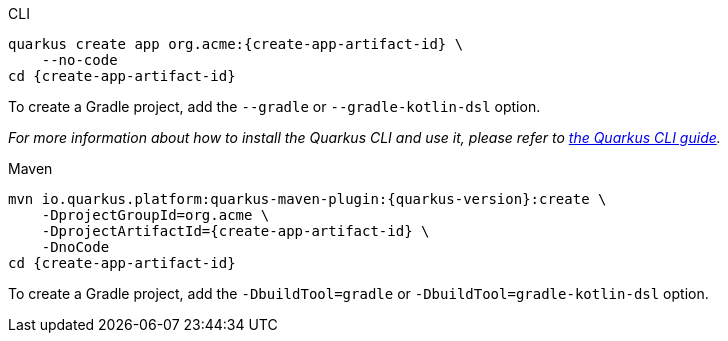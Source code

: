 [role="primary asciidoc-tabs-sync-cli"]
.CLI
****
[source,bash,subs=attributes+]
----
ifdef::create-app-group-id[]
ifdef::create-app-extensions[]
quarkus create app {create-app-group-id}:{create-app-artifact-id} \
endif::[]
ifndef::create-app-extensions[]
ifndef::create-app-code[]
quarkus create app {create-app-group-id}:{create-app-artifact-id} \
endif::[]
ifdef::create-app-code[]
quarkus create app {create-app-group-id}:{create-app-artifact-id}
endif::[]
endif::[]
endif::[]
ifndef::create-app-group-id[]
ifdef::create-app-extensions[]
quarkus create app org.acme:{create-app-artifact-id} \
endif::[]
ifndef::create-app-extensions[]
ifndef::create-app-code[]
quarkus create app org.acme:{create-app-artifact-id} \
endif::[]
ifdef::create-app-code[]
quarkus create app org.acme:{create-app-artifact-id}
endif::[]
endif::[]
endif::[]
ifdef::create-app-extensions[]
ifndef::create-app-code[]
    --extension={create-app-extensions} \
endif::[]
ifdef::create-app-code[]
    --extension={create-app-extensions}
endif::[]
endif::[]
ifndef::create-app-code[]
    --no-code
endif::[]
ifdef::create-app-post-command[]
ifeval::["{create-app-post-command}" != ""]
{create-app-post-command}
endif::[]
endif::[]
ifndef::create-app-post-command[]
cd {create-app-artifact-id}
endif::[]
----

ifndef::devtools-no-gradle[]
To create a Gradle project, add the `--gradle` or `--gradle-kotlin-dsl` option.
endif::[]

_For more information about how to install the Quarkus CLI and use it, please refer to xref:cli-tooling.adoc[the Quarkus CLI guide]._
****

[role="secondary asciidoc-tabs-sync-maven"]
.Maven
****
[source,bash,subs=attributes+]
----
mvn io.quarkus.platform:quarkus-maven-plugin:{quarkus-version}:create \
ifdef::create-app-group-id[]
    -DprojectGroupId={create-app-group-id} \
endif::[]
ifndef::create-app-group-id[]
    -DprojectGroupId=org.acme \
endif::[]
ifdef::create-app-extensions[]
    -DprojectArtifactId={create-app-artifact-id} \
endif::[]
ifndef::create-app-extensions[]
ifndef::create-app-code[]
    -DprojectArtifactId={create-app-artifact-id} \
endif::[]
ifdef::create-app-code[]
    -DprojectArtifactId={create-app-artifact-id}
endif::[]
endif::[]
ifdef::create-app-extensions[]
ifndef::create-app-code[]
    -Dextensions="{create-app-extensions}" \
endif::[]
ifdef::create-app-code[]
    -Dextensions="{create-app-extensions}"
endif::[]
endif::[]
ifndef::create-app-code[]
    -DnoCode
endif::[]
ifdef::create-app-post-command[]
{create-app-post-command}
endif::[]
ifndef::create-app-post-command[]
cd {create-app-artifact-id}
endif::[]
----

ifndef::devtools-no-gradle[]
To create a Gradle project, add the `-DbuildTool=gradle` or `-DbuildTool=gradle-kotlin-dsl` option.
endif::[]
****
